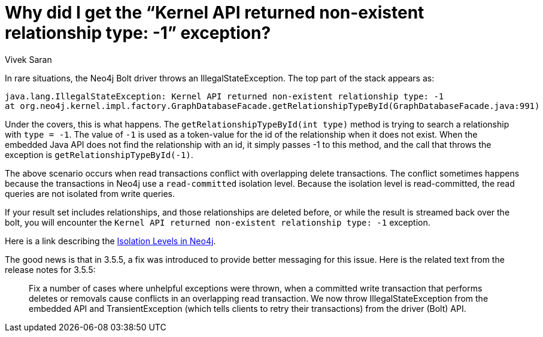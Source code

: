 = Why did I get the “Kernel API returned non-existent relationship type: -1” exception? 
:slug: kernel-api-returned-non-existent-relationship-type-exception
:author: Vivek Saran
:neo4j-versions: 3.3, 3.4, 3.5
:tags: kernel, exception, relationships, transaction,bolt
:public:
:category: drivers

In rare situations, the Neo4j Bolt driver throws an IllegalStateException. The top part of the stack appears as:
 
----
java.lang.IllegalStateException: Kernel API returned non-existent relationship type: -1
at org.neo4j.kernel.impl.factory.GraphDatabaseFacade.getRelationshipTypeById(GraphDatabaseFacade.java:991)
----

Under the covers, this is what happens. The `getRelationshipTypeById(int type)` method is trying to search a relationship with `type =
-1`. The value of `-1` is used as a token-value for the id of the relationship when it does not exist. When the embedded Java API does
not find the relationship with an id, it simply passes -1 to this method, and the call that throws the exception is
`getRelationshipTypeById(-1)`.

The above scenario occurs when read transactions conflict with overlapping delete transactions. The conflict sometimes happens because
the transactions in Neo4j use a `read-committed` isolation level.  Because the isolation level is read-committed, the read queries are
not isolated from write queries.

If your result set includes relationships, and those relationships are deleted before, or while the result is streamed back over the 
bolt, you will encounter the `Kernel API returned non-existent relationship type: -1` exception.

Here is a link describing the https://neo4j.com/docs/java-reference/current/transactions/#transactions-isolation[Isolation Levels in
Neo4j].

 
The good news is that in 3.5.5, a fix was introduced to provide better messaging for this issue. Here is the related text from the
release notes for 3.5.5:
_____
Fix a number of cases where unhelpful exceptions were thrown, when a committed write transaction that performs deletes or removals cause conflicts in an overlapping read transaction. We now throw IllegalStateException from the embedded API and TransientException (which tells clients to retry their transactions) from the driver (Bolt) API.
_____
